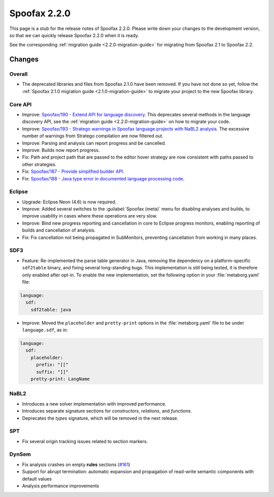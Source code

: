 =============
Spoofax 2.2.0
=============

This page is a stub for the release notes of Spoofax 2.2.0.
Please write down your changes to the development version, so that we can quickly release Spoofax 2.2.0 when it is ready.

See the corresponding :ref:`migration guide <2.2.0-migration-guide>` for migrating from Spoofax 2.1 to Spoofax 2.2.

Changes
-------

Overall
~~~~~~~

- The deprecated libraries and files from Spoofax 2.1.0 have been removed. If you have not done so yet, follow the :ref:`Spoofax 2.1.0 migration guide <2.1.0-migration-guide>` to migrate your project to the new Spoofax library.


Core API
~~~~~~~~

- Improve: `Spoofax/190 - Extend API for language discovery <http://yellowgrass.org/issue/Spoofax/190>`_. This deprecates several methods in the language discovery API, see the :ref:`migration guide <2.2.0-migration-guide>` on how to migrate your code.
- Improve: `Spoofax/193 - Stratego warnings in Spoofax language projects with NaBL2 analysis <http://yellowgrass.org/issue/Spoofax/193>`_. The excessive number of warnings from Stratego compilation are now filtered out.
- Improve: Parsing and analysis can report progress and be cancelled.
- Improve: Builds now report progress.
- Fix: Path and project path that are passed to the editor hover strategy are now consistent with paths passed to other strategies.
- Fix: `Spoofax/187 - Provide simplified builder API <http://yellowgrass.org/issue/Spoofax/187>`_.
- Fix: `Spoofax/188 - Java type error in documented language processing code <http://yellowgrass.org/issue/Spoofax/188>`_.

Eclipse
~~~~~~~

- Upgrade: Eclipse Neon (4.6) is now required.
- Improve: Added several switches to the :guilabel:`Spoofax (meta)` menu for disabling analyses and builds, to improve usability in cases where these operations are very slow.
- Improve: Bind new progress reporting and cancellation in core to Eclipse progress monitors, enabling reporting of builds and cancellation of analysis.
- Fix: Fix cancellation not being propagated in SubMonitors, preventing cancellation from working in many places.

SDF3
~~~~

- Feature: Re-implemented the parse table generator in Java, removing the dependency on a platform-specific ``sdf2table`` binary, and fixing several long-standing bugs. This implementation is still being tested, it is therefore only enabled after opt-in. To enable the new implementation, set the following option in your :file:`metaborg.yaml` file:

.. code-block:: yaml

   language:
     sdf:
       sdf2table: java

- Improve: Moved the ``placeholder`` and ``pretty-print`` options in the :file:`metaborg.yaml` file to be under ``language.sdf``, as in:

.. code-block:: yaml

   language:
     sdf:
       placeholder:
         prefix: "[["
         suffix: "]]"
       pretty-print: LangName

NaBL2
~~~~~

- Introduces a new solver implementation with improved performance.
- Introduces separate signature sections for *constructors*, *relations*, and *functions*.
- Deprecates the *types* signature, which will be removed in the next release.

SPT
~~~

- Fix several origin tracking issues related to section markers.

DynSem
~~~~~~

- Fix analysis crashes on empty **rules** sections (`#161 <https://github.com/metaborg/dynsem/issues/161>`_)
- Support for abrupt termination: automatic expansion and propagation of read-write semantic components with default values
- Analysis performance improvements
